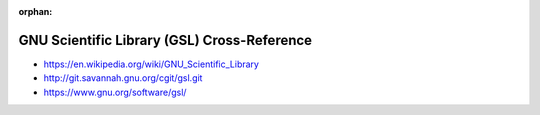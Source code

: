 :orphan:

.. index:: GNU Scientific Library (GSL)
.. index:: GSL
.. highlight:: c

********************************************
GNU Scientific Library (GSL) Cross-Reference
********************************************

.. todo:: To be written.

- https://en.wikipedia.org/wiki/GNU_Scientific_Library
- http://git.savannah.gnu.org/cgit/gsl.git
- https://www.gnu.org/software/gsl/
